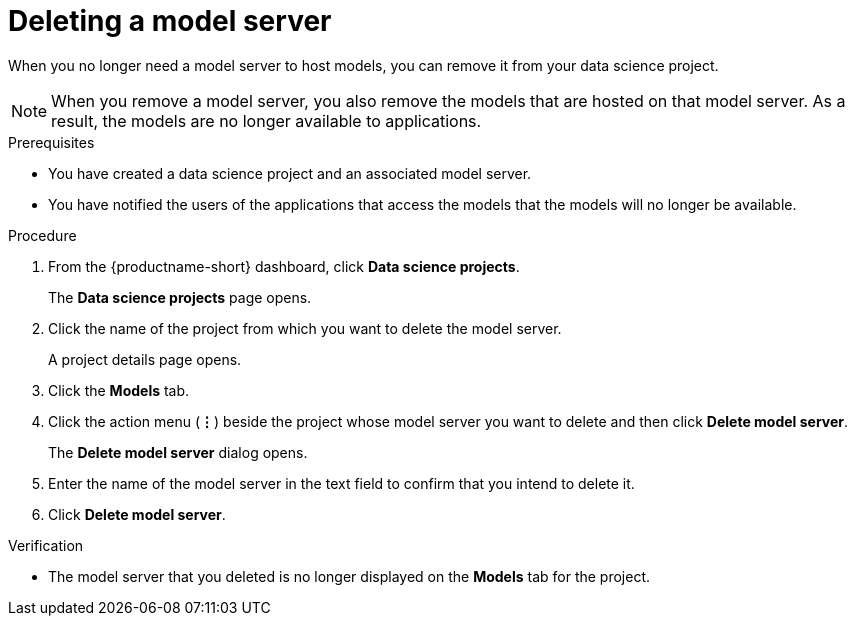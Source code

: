 :_module-type: PROCEDURE

[id="deleting-a-model-server_{context}"]
= Deleting a model server

[role='_abstract']
When you no longer need a model server to host models, you can remove it from your data science project.

NOTE: When you remove a model server, you also remove the models that are hosted on that model server. As a result, the models are no longer available to applications.

.Prerequisites
* You have created a data science project and an associated model server.
* You have notified the users of the applications that access the models that the models will no longer be available.


.Procedure
. From the {productname-short} dashboard, click *Data science projects*.
+
The *Data science projects* page opens.
. Click the name of the project from which you want to delete the model server.
+
A project details page opens.
. Click the *Models* tab.
. Click the action menu (*&#8942;*) beside the project whose model server you want to delete and then click *Delete model server*.
+
The *Delete model server* dialog opens.
. Enter the name of the model server in the text field to confirm that you intend to delete it.
. Click *Delete model server*.

.Verification
* The model server that you deleted is no longer displayed on the *Models* tab for the project.

//[role='_additional-resources']
//.Additional resources
